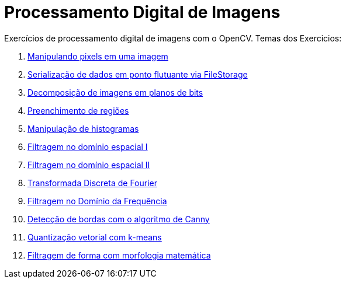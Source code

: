 = Processamento Digital de Imagens
:toc: left
:source-highlighter: highlightjs

Exercícios de processamento digital de imagens com o OpenCV. Temas dos Exercicios:

1. link:Manipulando_pixels_em_uma_imagem/cap2.html[Manipulando pixels em uma imagem]
2. link:Serialização_de_dados_em_ponto_flutuante_via_FileStorage/cap3.html[Serialização de dados em ponto flutuante via FileStorage]
3. link:Decomposição_de_imagens_em_planos_de_bits/cap4.html[Decomposição de imagens em planos de bits]
4. link:Preenchimento_de_regiões/cap5.html[Preenchimento de regiões]
5. link:Manipulação_de_histogramas/cap6.html[Manipulação de histogramas]
6. link:Filtragem_no_domínio_espacial_I/cap7.html[Filtragem no domínio espacial I]
7. link:Filtragem_no_domínio_espacial_II/cap8.html[Filtragem no domínio espacial II]
8. link:Transformada_Discreta_de_Fourier/cap9.html[Transformada Discreta de Fourier]
9. link:Filtragem_no_Domínio_da_Frequência/cap10.html[Filtragem no Domínio da Frequência]
10. link:Detecção_de_bordas_com_o_algoritmo_de_Canny/cap11.html[Detecção de bordas com o algoritmo de Canny]
11. link:Quantização_vetorial_com_k-means/cap12.html[Quantização vetorial com k-means]
12. link:Filtragem_de_forma_com_morfologia_matemática/cap13.html[Filtragem de forma com morfologia matemática]



